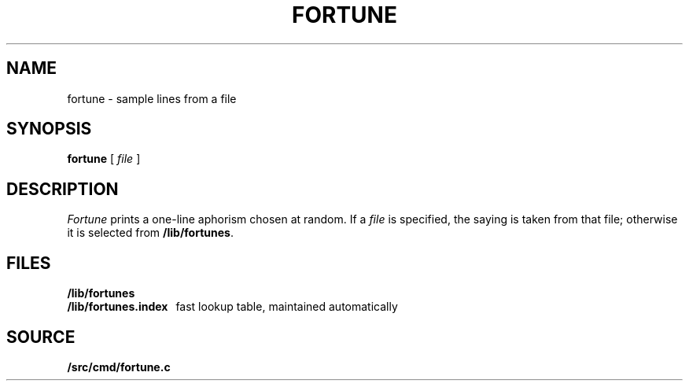 .TH FORTUNE 1
.SH NAME
fortune \- sample lines from a file
.SH SYNOPSIS
.B fortune
[
.I file
]
.SH DESCRIPTION
.I Fortune
prints a one-line aphorism chosen at random.
If a
.I file
is specified, the saying is taken from that file;
otherwise it is selected from
.BR \*9/lib/fortunes .
.SH FILES
.B \*9/lib/fortunes
.br
.B \*9/lib/fortunes.index
\ \ fast lookup table, maintained automatically
.SH SOURCE
.B \*9/src/cmd/fortune.c
